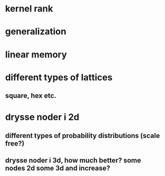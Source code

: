 * kernel rank
* generalization
* linear memory
* different types of lattices
** square, hex etc.
* drysse noder i 2d
** different types of probability distributions (scale free?)
** drysse noder i 3d, how much better? some nodes 2d some 3d and increase?

